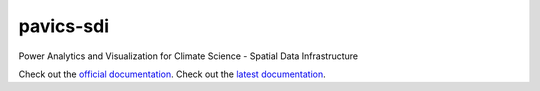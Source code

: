 pavics-sdi
==========

Power Analytics and Visualization for Climate Science - Spatial Data Infrastructure

Check out the `official documentation <https://ouranosinc.github.io/pavics-sdi/>`_.
Check out the `latest documentation <https://pavics-sdi.readthedocs.io>`_.
